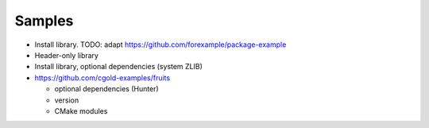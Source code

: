 .. Copyright (c) 2018, Ruslan Baratov
.. All rights reserved.

Samples
=======

* Install library. TODO: adapt https://github.com/forexample/package-example
* Header-only library
* Install library, optional dependencies (system ZLIB)
* https://github.com/cgold-examples/fruits

  * optional dependencies (Hunter)
  * version
  * CMake modules
